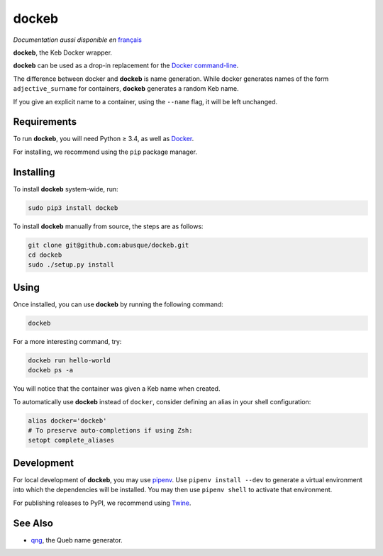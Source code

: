 ======
dockeb
======

.. image:: https://img.shields.io/pypi/v/dockeb.svg
   :target: https://pypi.org/project/dockeb/
   :alt: PyPI

*Documentation aussi disponible en* `français <README.fr.rst>`_

**dockeb**, the Keb Docker wrapper.

**dockeb** can be used as a drop-in replacement for the
`Docker command-line <https://docs.docker.com/engine/reference/commandline/cli/>`_.

The difference between docker and **dockeb** is name generation. While
docker generates names of the form ``adjective_surname`` for
containers, **dockeb** generates a random Keb name.

If you give an explicit name to a container, using the ``--name``
flag, it will be left unchanged.

Requirements
------------

To run **dockeb**, you will need Python ≥ 3.4, as well as `Docker
<https://docs.docker.com/>`_.

For installing, we recommend using the ``pip`` package manager.

Installing
----------

To install **dockeb** system-wide, run:

.. code-block:: sh

   sudo pip3 install dockeb

To install **dockeb** manually from source, the steps are as follows:

.. code-block:: sh

   git clone git@github.com:abusque/dockeb.git
   cd dockeb
   sudo ./setup.py install

Using
-----

Once installed, you can use **dockeb** by running the following command:

.. code-block:: sh

   dockeb

For a more interesting command, try:

.. code-block:: sh

   dockeb run hello-world
   dockeb ps -a

You will notice that the container was given a Keb name when created.

To automatically use **dockeb** instead of ``docker``, consider
defining an alias in your shell configuration:

.. code-block:: sh

   alias docker='dockeb'
   # To preserve auto-completions if using Zsh:
   setopt complete_aliases

Development
-----------

For local development of **dockeb**, you may use
`pipenv <https://docs.pipenv.org/>`_. Use ``pipenv install --dev`` to
generate a virtual environment into which the dependencies will be
installed. You may then use ``pipenv shell`` to activate that
environment.

For publishing releases to PyPI, we recommend using
`Twine <https://pypi.org/project/twine/>`_.

See Also
--------

* `qng <https://github.com/abusque/qng>`_, the Queb name generator.
